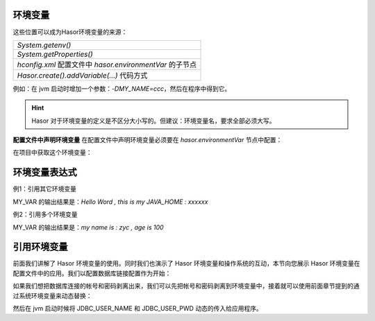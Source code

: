 环境变量
------------------------------------
这些位置可以成为Hasor环境变量的来源：

+---------------------------------------------------------------------+
| `System.getenv()`                                                   |
+---------------------------------------------------------------------+
| `System.getProperties()`                                            |
+---------------------------------------------------------------------+
| `hconfig.xml` 配置文件中 `hasor.environmentVar` 的子节点            |
+---------------------------------------------------------------------+
| `Hasor.create().addVariable(...)`    代码方式                       |
+---------------------------------------------------------------------+

例如：在 jvm 启动时增加一个参数：`-DMY_NAME=ccc`，然后在程序中得到它。

.. code-block:: java
    :linenos:

    AppContext appContext = ...
    Environment env = appContext.getEnvironment();
    System.out.println(env.getVariable("i say %MY_NAME%."));

.. HINT::
    Hasor 对于环境变量的定义是不区分大小写的。但建议：环境变量名，要求全部必须大写。


**配置文件中声明环境变量**
在配置文件中声明环境变量必须要在 `hasor.environmentVar` 节点中配置：

.. code-block:: xml
    :linenos:

    <?xml version="1.0" encoding="UTF-8"?>
    <config xmlns="http://www.hasor.net/sechma/main">
        <hasor.environmentVar>
            <MY_VAR>Hello Word , this is my JAVA_HOME : %JAVA_HOME%</MY_VAR>
        </hasor.environmentVar>
    </config>


在项目中获取这个环境变量：

.. code-block:: java
    :linenos:

    AppContext appContext = ...
    Environment env = appContext.getEnvironment();
    System.out.println(env.getVariable("MY_VAR"));


环境变量表达式
------------------------------------
例1：引用其它环境变量

.. code-block:: xml
    :linenos:

    <?xml version="1.0" encoding="UTF-8"?>
    <config xmlns="http://www.hasor.net/sechma/main">
        <hasor.environmentVar>
            <MY_VAR>Hello Word , this is my JAVA_HOME : %JAVA_HOME%</MY_VAR>
        </hasor.environmentVar>
    </config>


MY_VAR 的输出结果是：`Hello Word , this is my JAVA_HOME : xxxxxx`


例2：引用多个环境变量

.. code-block:: xml
    :linenos:

    <?xml version="1.0" encoding="UTF-8"?>
    <config xmlns="http://www.hasor.net/sechma/main">
        <hasor.environmentVar>
            <MY_NAME>zyc</MY_NAME>
            <MY_AGE>100</MY_>
            <MY_VAR>my name is : %MY_NAME% , age is %MY_AGE%</MY_VAR>
        </hasor.environmentVar>
    </config>


MY_VAR 的输出结果是：`my name is : zyc , age is 100`


引用环境变量
------------------------------------
前面我们讲解了 Hasor 环境变量的使用。同时我们也演示了 Hasor 环境变量和操作系统的互动，本节向您展示 Hasor 环境变量在配置文件中的应用。我们以配置数据库链接配置作为开始：

.. code-block:: xml
    :linenos:

    <?xml version="1.0" encoding="UTF-8"?>
    <config xmlns="http://www.hasor.net/sechma/main">
        <jdbcSettings>
            <jdbcDriver>com.mysql.jdbc.Driver</jdbcDriver>
            <userName>sa</userName>
            <userPassword>password</userPassword>
        </jdbcSettings>
    </config>


如果我们想把数据库连接的帐号和密码剥离出来，我们可以先把帐号和密码剥离到环境变量中，接着就可以使用前面章节提到的通过系统环境变量来动态替换：

.. code-block:: xml
    :linenos:

    <?xml version="1.0" encoding="UTF-8"?>
    <config xmlns="http://www.hasor.net/sechma/main">
        <hasor.environmentVar>
            <JDBC_USER_NAME>sa</JDBC_USER_NAME>
            <JDBC_USER_PWD>password</JDBC_USER_PWD>
        </hasor.environmentVar>

        <jdbcSettings>
            <jdbcDriver>com.mysql.jdbc.Driver</jdbcDriver>
            <userName>${JDBC_USER_NAME}</userName>
            <userPassword>${JDBC_USER_PWD}</userPassword>
        </jdbcSettings>
    </config>

然后在 jvm 启动时候将 JDBC_USER_NAME 和 JDBC_USER_PWD 动态的传入给应用程序。